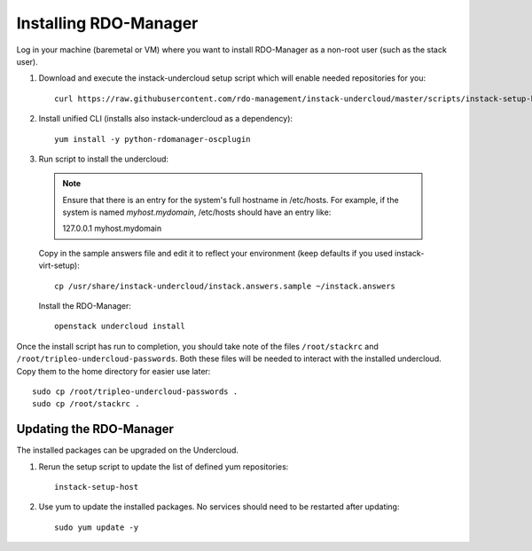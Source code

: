.. _installation:

Installing RDO-Manager
======================

Log in your machine (baremetal or VM) where you want to install RDO-Manager as a non-root user (such as the stack user).

#. Download and execute the instack-undercloud setup script which will enable needed repositories for you:

   .. only:: internal

      .. admonition:: RHEL
         :class: rhel-tag

         Enable rhos-release::

             export RUN_RHOS_RELEASE=1

   ::

       curl https://raw.githubusercontent.com/rdo-management/instack-undercloud/master/scripts/instack-setup-host | bash -x


#. Install unified CLI (installs also instack-undercloud as a dependency)::

    yum install -y python-rdomanager-oscplugin


#. Run script to install the undercloud:

  .. note:: Ensure that there is an entry for the system's full hostname in /etc/hosts.
       For example, if the system is named *myhost.mydomain*, /etc/hosts should have
       an entry like:

       127.0.0.1   myhost.mydomain


  Copy in the sample answers file and edit it to reflect your environment (keep defaults if you used instack-virt-setup)::

      cp /usr/share/instack-undercloud/instack.answers.sample ~/instack.answers


  Install the RDO-Manager::

      openstack undercloud install


Once the install script has run to completion, you should take note of the
files ``/root/stackrc`` and ``/root/tripleo-undercloud-passwords``. Both these
files will be needed to interact with the installed undercloud. Copy them to
the home directory for easier use later::

    sudo cp /root/tripleo-undercloud-passwords .
    sudo cp /root/stackrc .


Updating the RDO-Manager
------------------------

The installed packages can be upgraded on the Undercloud.

#. Rerun the setup script to update the list of defined yum repositories::

    instack-setup-host

#. Use yum to update the installed packages. No services should need to be
   restarted after updating::

    sudo yum update -y
